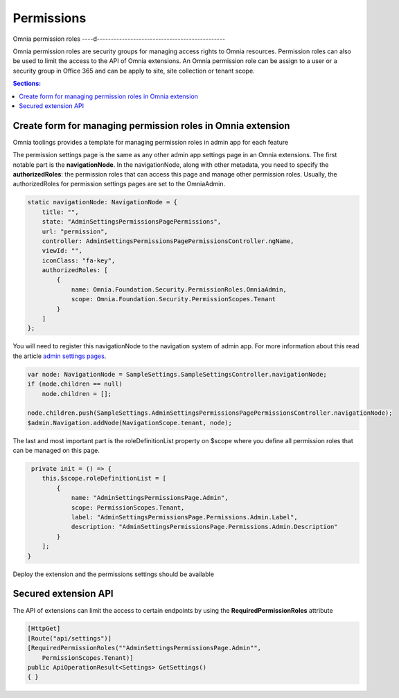 Permissions
============================

Omnia permission roles
----d----------------------------------------------

Omnia permission roles are security groups for managing access rights to Omnia resources. Permission roles can also be used to limit the access to the API of Omnia extensions. An Omnia permission role can be assign to a user or a security group in Office 365 and can be apply to site, site collection or tenant scope.

.. contents:: Sections:
  :local:
  :depth: 1

Create form for managing permission roles in Omnia extension
--------------------------------------------------

Omnia toolings provides a template for managing permission roles in admin app for each feature

.. image:: /images/toolings-item-templates-permissionpage.png

The permission settings page is the same as any other admin app settings page in an Omnia extensions. The first notable part is the **navigationNode**. In the navigationNode, along with other metadata, you need to specify the **authorizedRoles**: the permission roles that can access this page and manage other permission roles. Usually, the authorizedRoles for permission settings pages are set to the OmniaAdmin.

.. code-block:: TypeScript

    static navigationNode: NavigationNode = {
        title: "", 
        state: "AdminSettingsPermissionsPagePermissions",
        url: "permission",
        controller: AdminSettingsPermissionsPagePermissionsController.ngName,
        viewId: "",
        iconClass: "fa-key", 
        authorizedRoles: [
            {
                name: Omnia.Foundation.Security.PermissionRoles.OmniaAdmin,
                scope: Omnia.Foundation.Security.PermissionScopes.Tenant
            }
        ]
    };

You will need to register this navigationNode to the navigation system of admin app. For more information about this read the article `admin settings pages <#>`_.

.. code-block:: TypeScript

    var node: NavigationNode = SampleSettings.SampleSettingsController.navigationNode;
    if (node.children == null)
        node.children = [];

    node.children.push(SampleSettings.AdminSettingsPermissionsPagePermissionsController.navigationNode);
    $admin.Navigation.addNode(NavigationScope.tenant, node);

The last and most important part is the roleDefinitionList property on $scope where you define all permission roles that can be managed on this page.

.. code-block:: TypeScript

     private init = () => {
        this.$scope.roleDefinitionList = [
            {
                name: "AdminSettingsPermissionsPage.Admin",
                scope: PermissionScopes.Tenant,
                label: "AdminSettingsPermissionsPage.Permissions.Admin.Label",
                description: "AdminSettingsPermissionsPage.Permissions.Admin.Description"
            }
        ];
    }


Deploy the extension and the permissions settings should be available

.. image:: /images/extensionpackage-permission.png


Secured extension API
--------------------------------------------------

The API of extensions can limit the access to certain endpoints by using the **RequiredPermissionRoles** attribute

.. code-block:: C#

    [HttpGet]
    [Route("api/settings")]
    [RequiredPermissionRoles(""AdminSettingsPermissionsPage.Admin"", 
        PermissionScopes.Tenant)]
    public ApiOperationResult<Settings> GetSettings()
    { }



